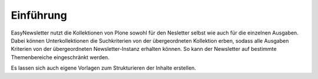 ==========
Einführung
==========

EasyNewsletter nutzt die Kollektionen von Plone sowohl für den Nesletter selbst wie auch für die einzelnen Ausgaben. Dabei können Unterkollektionen die Suchkriterien von der übergeordneten Kollektion erben, sodass alle Ausgaben Kriterien von der übergeordneten Newsletter-Instanz erhalten können. So kann der Newsletter auf bestimmte Themenbereiche eingeschränkt werden.

Es lassen sich auch eigene Vorlagen zum Strukturieren der Inhalte erstellen.

